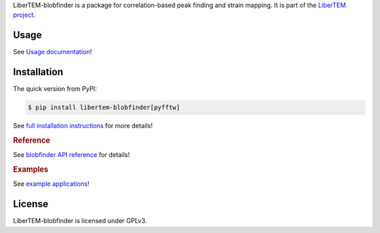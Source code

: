 .. _`strain mapping`:

LiberTEM-blobfinder is a package for correlation-based peak finding and strain
mapping. It is part of the `LiberTEM project
<https://libertem.github.io/LiberTEM/>`_.

Usage
-----

See `Usage documentation <https://libertem.github.io/LiberTEM-blobfinder/usage.html>`_!


Installation
------------

The quick version from PyPI:

.. code-block:: shell

    $ pip install libertem-blobfinder[pyfftw]

See `full installation instructions
<https://libertem.github.io/LiberTEM-blobfinder/install.html>`_ for more
details!

.. rubric:: Reference

See `blobfinder API reference
<https://libertem.github.io/LiberTEM-blobfinder/reference.html>`_ for details!

.. rubric:: Examples

See `example applications
<https://libertem.github.io/LiberTEM-blobfinder/examples.html>`_!

License
-------

LiberTEM-blobfinder is licensed under GPLv3.
